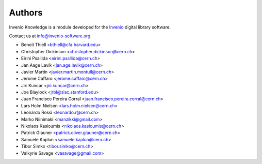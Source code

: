 ..
    This file is part of Invenio
    Copyright (C) 2015 CERN.

    Invenio is free software; you can redistribute it and/or
    modify it under the terms of the GNU General Public License as
    published by the Free Software Foundation; either version 2 of the
    License, or (at your option) any later version.

    Invenio is distributed in the hope that it will be useful, but
    WITHOUT ANY WARRANTY; without even the implied warranty of
    MERCHANTABILITY or FITNESS FOR A PARTICULAR PURPOSE.  See the GNU
    General Public License for more details.

    You should have received a copy of the GNU General Public License
    along with Invenio; if not, write to the Free Software Foundation,
    Inc., 59 Temple Place, Suite 330, Boston, MA 02111-1307, USA.

    In applying this licence, CERN does not waive the privileges and immunities
    granted to it by virtue of its status as an Intergovernmental Organization
    or submit itself to any jurisdiction.

Authors
=======

Invenio Knowledge is a module developed for the `Invenio
<http://invenio-software.org>`_ digital library software.

Contact us at `info@invenio-software.org
<mailto:info@invenio-software.org>`_.

- Benoit Thiell <bthiell@cfa.harvard.edu>
- Christopher Dickinson <christopher.dickinson@cern.ch>
- Eirini Psallida <eirini.psallida@cern.ch>
- Jan Aage Lavik <jan.age.lavik@cern.ch>
- Javier Martin <javier.martin.montull@cern.ch>
- Jerome Caffaro <jerome.caffaro@cern.ch>
- Jiri Kuncar <jiri.kuncar@cern.ch>
- Joe Blaylock <jrbl@slac.stanford.edu>
- Juan Francisco Pereira Corral <juan.francisco.pereira.corral@cern.ch>
- Lars Holm Nielsen <lars.holm.nielsen@cern.ch>
- Leonardo Rossi <leonardo.r@cern.ch>
- Marko Niinimaki <manzikki@gmail.com>
- Nikolaos Kasioumis <nikolaos.kasioumis@cern.ch>
- Patrick Glauner <patrick.oliver.glauner@cern.ch>
- Samuele Kaplun <samuele.kaplun@cern.ch>
- Tibor Simko <tibor.simko@cern.ch>
- Valkyrie Savage <vasavage@gmail.com>
